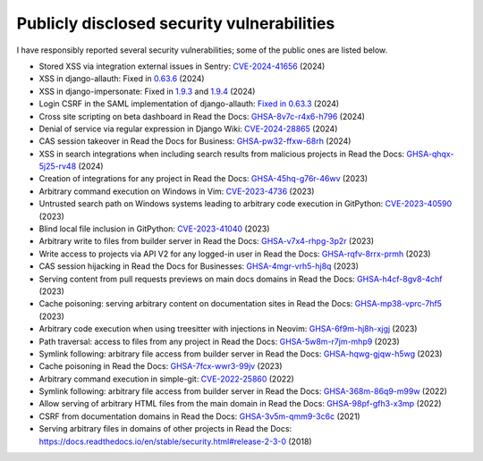 .. title: Publicly disclosed security vulnerabilities
.. slug: disclosed-vulnerabilities
.. type: text

Publicly disclosed security vulnerabilities
===========================================

I have responsibly reported several security vulnerabilities; some of the public ones are listed below.

- Stored XSS via integration external issues in Sentry: `CVE-2024-41656 <https://github.com/getsentry/sentry/security/advisories/GHSA-fm88-hc3v-3www>`__ (2024)
- XSS in django-allauth: Fixed in `0.63.6 <https://github.com/pennersr/django-allauth/commit/8fead343c1d3e75cc842e0ee1e21a39c6d145155>`__ (2024)
- XSS in django-impersonate: Fixed in `1.9.3 <https://lists.code.netlandish.com/~petersanchez/public-inbox/%3Ct5pgizrp24etpcgo3sdbt2kvtmltwjybjzojg7tknuhpr56ffx@vmsradru5t34%3E>`__ and `1.9.4 <https://lists.code.netlandish.com/~petersanchez/public-inbox/%3Cqqzbdqtfgq66igm55u4vmn3upan2coj2liclyson6krn2hfrv3@75qdhehcghri%3E>`__ (2024)
- Login CSRF in the SAML implementation of django-allauth: `Fixed in 0.63.3 <https://github.com/pennersr/django-allauth/commit/1f631a1bcd5062518a7ba437457242eadfd521ab>`__ (2024)
- Cross site scripting on beta dashboard in Read the Docs: `GHSA-8v7c-r4x6-h796 <https://github.com/readthedocs/readthedocs.org/security/advisories/GHSA-8v7c-r4x6-h796>`__ (2024)
- Denial of service via regular expression in Django Wiki: `CVE-2024-28865 <https://github.com/django-wiki/django-wiki/security/advisories/GHSA-wj85-w4f4-xh8h>`__ (2024)
- CAS session takeover in Read the Docs for Business: `GHSA-pw32-ffxw-68rh <https://github.com/readthedocs/readthedocs.org/security/advisories/GHSA-pw32-ffxw-68rh>`__ (2024)
- XSS in search integrations when including search results from malicious projects in Read the Docs: `GHSA-qhqx-5j25-rv48 <https://github.com/readthedocs/readthedocs.org/security/advisories/GHSA-qhqx-5j25-rv48>`__ (2024)
- Creation of integrations for any project in Read the Docs: `GHSA-45hq-g76r-46wv <https://github.com/readthedocs/readthedocs.org/security/advisories/GHSA-45hq-g76r-46wv>`__ (2023)
- Arbitrary command execution on Windows in Vim: `CVE-2023-4736 <https://huntr.dev/bounties/e1ce0995-4df4-4dec-9cd7-3136ac3e8e71/>`__ (2023)
- Untrusted search path on Windows systems leading to arbitrary code execution  in GitPython: `CVE-2023-40590 <https://github.com/gitpython-developers/GitPython/security/advisories/GHSA-wfm5-v35h-vwf4>`__ (2023)
- Blind local file inclusion in GitPython: `CVE-2023-41040 <https://github.com/gitpython-developers/GitPython/security/advisories/GHSA-cwvm-v4w8-q58c>`__ (2023)
- Arbitrary write to files from builder server in Read the Docs: `GHSA-v7x4-rhpg-3p2r <https://github.com/readthedocs/readthedocs.org/security/advisories/GHSA-v7x4-rhpg-3p2r>`__ (2023)
- Write access to projects via API V2 for any logged-in user in Read the Docs: `GHSA-rqfv-8rrx-prmh <https://github.com/readthedocs/readthedocs.org/security/advisories/GHSA-rqfv-8rrx-prmh>`__ (2023)
- CAS session hijacking in Read the Docs for Businesses: `GHSA-4mgr-vrh5-hj8q <https://github.com/readthedocs/readthedocs.org/security/advisories/GHSA-4mgr-vrh5-hj8q>`__ (2023)
- Serving content from pull requests previews on main docs domains in Read the Docs: `GHSA-h4cf-8gv8-4chf <https://github.com/readthedocs/readthedocs.org/security/advisories/GHSA-h4cf-8gv8-4chf>`__ (2023)
- Cache poisoning: serving arbitrary content on documentation sites in Read the Docs: `GHSA-mp38-vprc-7hf5 <https://github.com/readthedocs/readthedocs.org/security/advisories/GHSA-mp38-vprc-7hf5>`__ (2023)
- Arbitrary code execution when using treesitter with injections in Neovim: `GHSA-6f9m-hj8h-xjgj <https://github.com/neovim/neovim/security/advisories/GHSA-6f9m-hj8h-xjgj>`__ (2023)
- Path traversal: access to files from any project in Read the Docs: `GHSA-5w8m-r7jm-mhp9 <https://github.com/readthedocs/readthedocs.org/security/advisories/GHSA-5w8m-r7jm-mhp9>`__ (2023)
- Symlink following: arbitrary file access from builder server in Read the Docs: `GHSA-hqwg-gjqw-h5wg <https://github.com/readthedocs/readthedocs.org/security/advisories/GHSA-hqwg-gjqw-h5wg>`__ (2023)
- Cache poisoning in Read the Docs: `GHSA-7fcx-wwr3-99jv <https://github.com/readthedocs/readthedocs.org/security/advisories/GHSA-7fcx-wwr3-99jv>`__ (2023)
- Arbitrary command execution in simple-git: `CVE-2022-25860 <https://www.cve.org/CVERecord?id=CVE-2022-25860>`__ (2022)
- Symlink following: arbitrary file access from builder server in Read the Docs: `GHSA-368m-86q9-m99w <https://github.com/readthedocs/readthedocs.org/security/advisories/GHSA-368m-86q9-m99w>`__ (2022)
- Allow serving of arbitrary HTML files from the main domain in Read the Docs: `GHSA-98pf-gfh3-x3mp <https://github.com/readthedocs/readthedocs.org/security/advisories/GHSA-98pf-gfh3-x3mp>`__ (2022)
- CSRF from documentation domains in Read the Docs: `GHSA-3v5m-qmm9-3c6c <https://github.com/readthedocs/readthedocs.org/security/advisories/GHSA-3v5m-qmm9-3c6c>`__ (2021)
- Serving arbitrary files in domains of other projects in Read the Docs: https://docs.readthedocs.io/en/stable/security.html#release-2-3-0 (2018)
